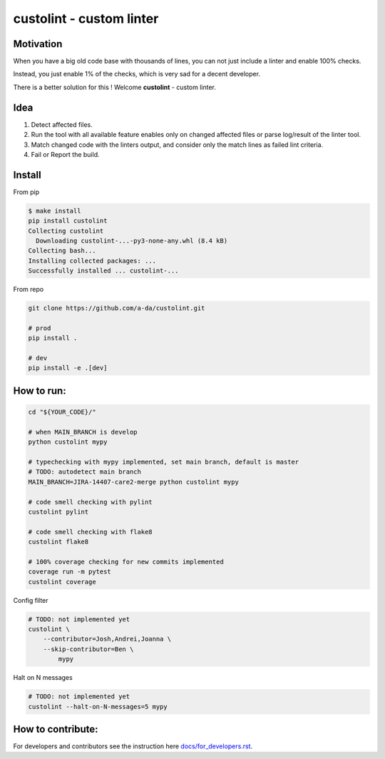 =========================
custolint - custom linter
=========================

Motivation
==========

When you have a big old code base with thousands of lines, you can not just include a linter and enable 100% checks.

.. image:: https://www.meme-arsenal.com/memes/fb7dcfc4064d5b75e281d354590b13a5.jpg
  :width: 400
  :alt: You cannot just take and (Boromir meme)
  
Instead, you just enable 1% of the checks, which is very sad for a decent developer.

There is a better solution for this ! Welcome **custolint** - custom linter.

Idea
====

1. Detect affected files.

2. Run the tool with all available feature enables only on changed affected files or parse log/result of the linter tool.

3. Match changed code with the linters output, and consider only the match lines as failed lint criteria.

4. Fail or Report the build.


Install
=======

From pip

.. code-block:: bash

    $ make install
    pip install custolint
    Collecting custolint
      Downloading custolint-...-py3-none-any.whl (8.4 kB)
    Collecting bash...
    Installing collected packages: ...
    Successfully installed ... custolint-...

From repo

.. code-block:: bash

    git clone https://github.com/a-da/custolint.git

    # prod
    pip install .

    # dev
    pip install -e .[dev]

How to run:
===========

.. code-block:: bash

    cd "${YOUR_CODE}/"

    # when MAIN_BRANCH is develop
    python custolint mypy

    # typechecking with mypy implemented, set main branch, default is master
    # TODO: autodetect main branch
    MAIN_BRANCH=JIRA-14407-care2-merge python custolint mypy

    # code smell checking with pylint
    custolint pylint

    # code smell checking with flake8
    custolint flake8

    # 100% coverage checking for new commits implemented
    coverage run -m pytest
    custolint coverage


Config filter

.. code-block:: bash

    # TODO: not implemented yet
    custolint \
        --contributor=Josh,Andrei,Joanna \
        --skip-contributor=Ben \
            mypy

Halt on N messages

.. code-block:: bash

    # TODO: not implemented yet
    custolint --halt-on-N-messages=5 mypy

How to contribute:
==================

For developers and contributors see the instruction here `<docs/for_developers.rst>`_.
